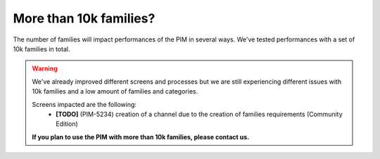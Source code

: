 More than 10k families?
-----------------------

The number of families will impact performances of the PIM in several ways.
We've tested performances with a set of 10k families in total.

.. warning::

    We've already improved different screens and processes but we are still experiencing different issues with 10k families and a low amount of families and categories.

    Screens impacted are the following:
      - **[TODO]** (PIM-5234) creation of a channel due to the creation of families requirements (Community Edition)

    **If you plan to use the PIM with more than 10k families, please contact us.**
